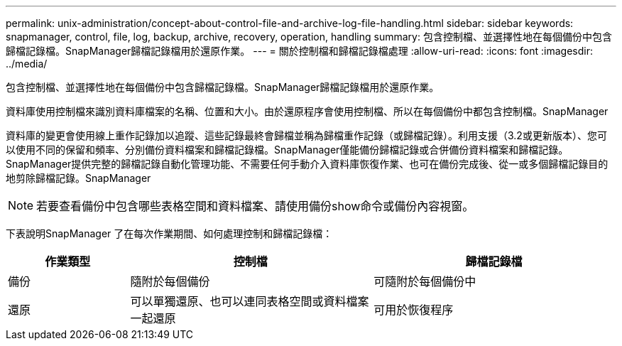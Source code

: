 ---
permalink: unix-administration/concept-about-control-file-and-archive-log-file-handling.html 
sidebar: sidebar 
keywords: snapmanager, control, file, log, backup, archive, recovery, operation, handling 
summary: 包含控制檔、並選擇性地在每個備份中包含歸檔記錄檔。SnapManager歸檔記錄檔用於還原作業。 
---
= 關於控制檔和歸檔記錄檔處理
:allow-uri-read: 
:icons: font
:imagesdir: ../media/


[role="lead"]
包含控制檔、並選擇性地在每個備份中包含歸檔記錄檔。SnapManager歸檔記錄檔用於還原作業。

資料庫使用控制檔來識別資料庫檔案的名稱、位置和大小。由於還原程序會使用控制檔、所以在每個備份中都包含控制檔。SnapManager

資料庫的變更會使用線上重作記錄加以追蹤、這些記錄最終會歸檔並稱為歸檔重作記錄（或歸檔記錄）。利用支援（3.2或更新版本）、您可以使用不同的保留和頻率、分別備份資料檔案和歸檔記錄檔。SnapManager僅能備份歸檔記錄或合併備份資料檔案和歸檔記錄。SnapManager提供完整的歸檔記錄自動化管理功能、不需要任何手動介入資料庫恢復作業、也可在備份完成後、從一或多個歸檔記錄目的地剪除歸檔記錄。SnapManager


NOTE: 若要查看備份中包含哪些表格空間和資料檔案、請使用備份show命令或備份內容視窗。

下表說明SnapManager 了在每次作業期間、如何處理控制和歸檔記錄檔：

[cols="1a,2a,2a"]
|===
| 作業類型 | 控制檔 | 歸檔記錄檔 


 a| 
備份
 a| 
隨附於每個備份
 a| 
可隨附於每個備份中



 a| 
還原
 a| 
可以單獨還原、也可以連同表格空間或資料檔案一起還原
 a| 
可用於恢復程序

|===